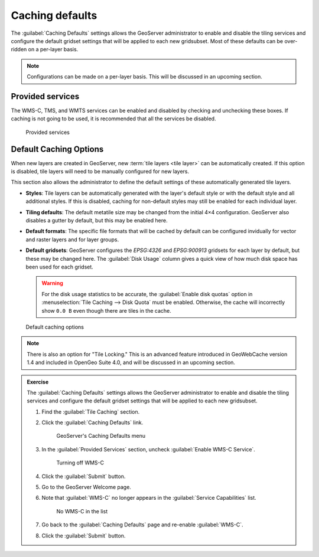 Caching defaults
================

The :guilabel:`Caching Defaults` settings allows the GeoServer administrator to enable and disable the tiling services and configure the default gridset settings that will be applied to each new gridsubset. Most of these defaults can be over-ridden on a per-layer basis. 

.. note:: Configurations can be made on a per-layer basis. This will be discussed in an upcoming section.

Provided services
-----------------

The WMS-C, TMS, and WMTS services can be enabled and disabled by checking and unchecking these boxes. If caching is not going to be used, it is recommended that all the services be disabled.

.. figure:: images/defaults_services.png

   Provided services

Default Caching Options 
-----------------------

When new layers are created in GeoServer, new :term:`tile layers <tile layer>` can be automatically created. If this option is disabled, tile layers will need to be manually configured for new layers. 

This section also allows the administrator to define the default settings of these automatically generated tile layers.


* **Styles**: Tile layers can be automatically generated with the layer's default style or with the default style and all additional styles. If this is disabled, caching for non-default styles may still be enabled for each individual layer.

* **Tiling defaults**: The default metatile size may be changed from the initial 4×4 configuration. GeoServer also disables a gutter by default, but this may be enabled here.

* **Default formats**: The specific file formats that will be cached by default can be configured invidually for vector and raster layers and for layer groups.

* **Default gridsets**: GeoServer configures the `EPSG:4326` and `EPSG:900913` gridsets for each layer by default, but these may be changed here. The :guilabel:`Disk Usage` column gives a quick view of how much disk space has been used for each gridset.

  .. warning:: For the disk usage statistics to be accurate, the :guilabel:`Enable disk quotas` option in :menuselection:`Tile Caching --> Disk Quota` must be enabled. Otherwise, the cache will incorrectly show ``0.0 B`` even though there are tiles in the cache.

.. figure:: images/defaults_options.png

   Default caching options

.. note:: There is also an option for "Tile Locking." This is an advanced feature introduced in GeoWebCache version 1.4 and included in OpenGeo Suite 4.0, and will be discussed in an upcoming section.

.. admonition:: Exercise 

   The :guilabel:`Caching Defaults` settings allows the GeoServer administrator to enable and disable the tiling services and configure the default gridset settings that will be applied to each new gridsubset.
     
   #. Find the :guilabel:`Tile Caching` section.
  
   #. Click the :guilabel:`Caching Defaults` link.
  
      .. figure:: images/caching-defaults.png
     
         GeoServer's Caching Defaults menu
  
   #. In the :guilabel:`Provided Services` section, uncheck :guilabel:`Enable WMS-C Service`.

      .. figure:: images/defaults_no_wmsc.png

         Turning off WMS-C
  
   #. Click the :guilabel:`Submit` button.
  
   #. Go to the GeoServer Welcome page.
  
   #. Note that :guilabel:`WMS-C` no longer appears in the :guilabel:`Service Capabilities` list.

      .. figure:: images/defaults_no_wmsc_list.png

         No WMS-C in the list
  
   #. Go back to the :guilabel:`Caching Defaults` page and re-enable :guilabel:`WMS-C`.
  
   #. Click the :guilabel:`Submit` button.
